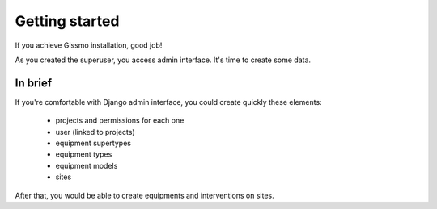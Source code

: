Getting started
***************

If you achieve Gissmo installation, good job!

As you created the superuser, you access admin interface. It's time to create some data.

In brief
========

If you're comfortable with Django admin interface, you could create quickly these elements:

  * projects and permissions for each one
  * user (linked to projects)
  * equipment supertypes
  * equipment types
  * equipment models
  * sites

After that, you would be able to create equipments and interventions on sites.

.. todo::

   * Explain how django admin interface works (like that: http://www.djangobook.com/en/2.0/chapter06.html)
   * Explain for each object (as previously listed) for what it have been designed and how to create/use it.

   For an example: A project aims to manage permissions and access to each other objects for user that have been added on it.

